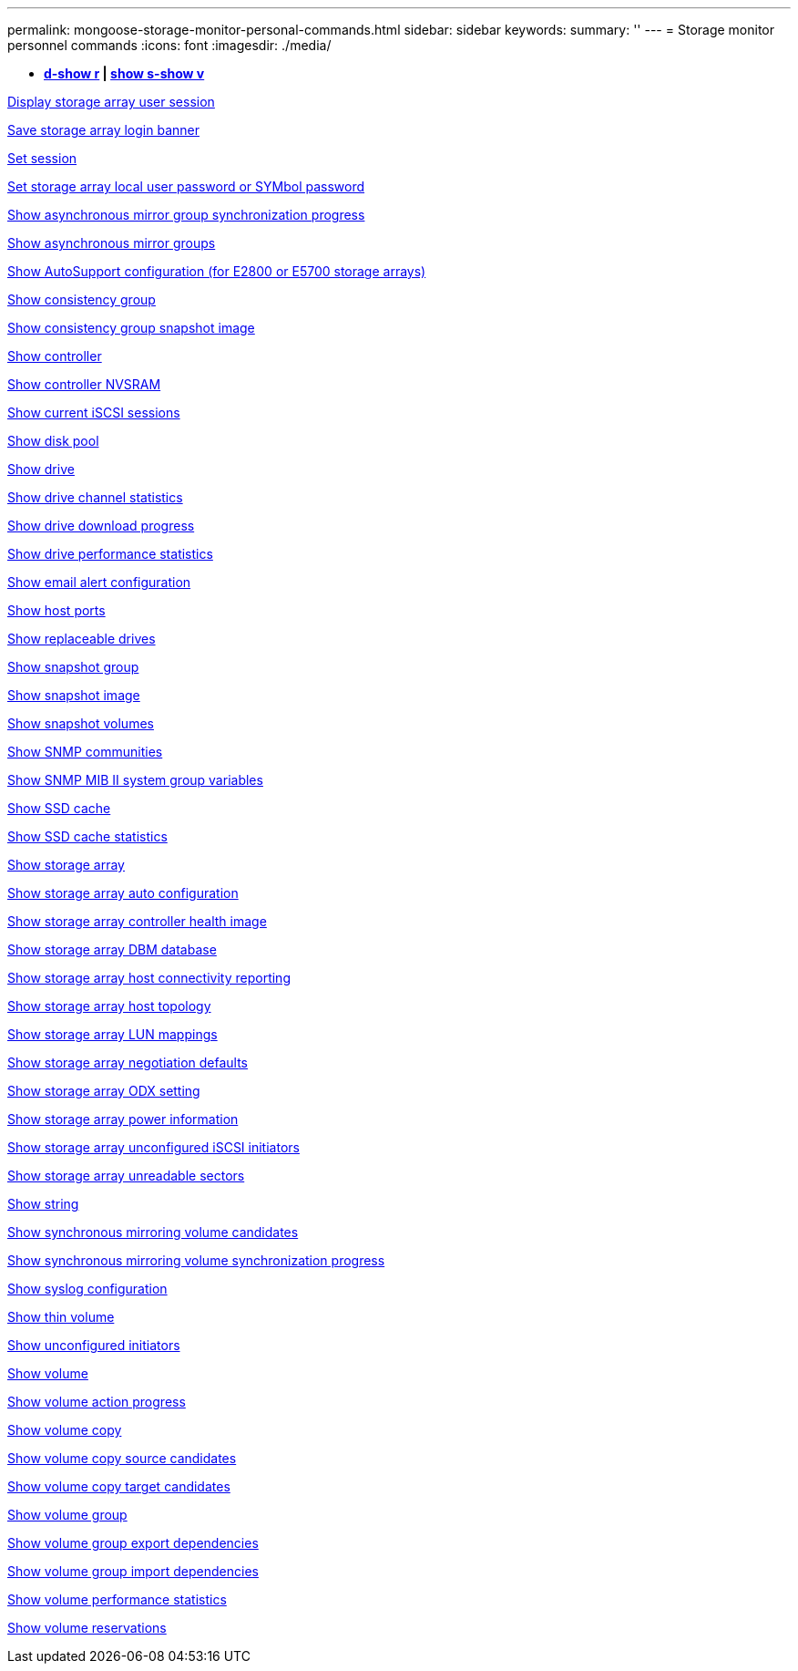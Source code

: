 ---
permalink: mongoose-storage-monitor-personal-commands.html
sidebar: sidebar
keywords: 
summary: ''
---
= Storage monitor personnel commands
:icons: font
:imagesdir: ./media/

[.lead]
* *<<GUID-A2BE532D-A821-4B95-8238-492C36D9AAB3,d-show r>> | <<GUID-BB32F0FF-CA74-4EA5-977A-B442FC2EB098,show s-show v>>*

xref:wombat-show-storagearray-usersession.adoc[Display storage array user session]

xref:wombat-save-storagearray-loginbanner.adoc[Save storage array login banner]

xref:wombat-set-session-erroraction.adoc[Set session]

xref:wombat-set-storagearray-localusername.adoc[Set storage array local user password or SYMbol password]

xref:wombat-show-asyncmirrorgroup-synchronizationprogress.adoc[Show asynchronous mirror group synchronization progress]

xref:wombat-show-asyncmirrorgroup-summary.adoc[Show asynchronous mirror groups]

xref:wombat-show-storagearray-autosupport.adoc[Show AutoSupport configuration (for E2800 or E5700 storage arrays)]

xref:wombat-show-consistencygroup.adoc[Show consistency group]

xref:wombat-show-cgsnapimage.adoc[Show consistency group snapshot image]

xref:wombat-show-controller.adoc[Show controller]

xref:wombat-show-controller-nvsram.adoc[Show controller NVSRAM]

xref:wombat-show-iscsisessions.adoc[Show current iSCSI sessions]

xref:wombat-show-diskpool.adoc[Show disk pool]

xref:wombat-show-alldrives.adoc[Show drive]

xref:wombat-show-drivechannel-stats.adoc[Show drive channel statistics]

xref:wombat-show-alldrives-downloadprogress.adoc[Show drive download progress]

xref:wombat-show-alldrives-performancestats.adoc[Show drive performance statistics]

xref:wombat-show-emailalert-summary.adoc[Show email alert configuration]

xref:wombat-show-allhostports.adoc[Show host ports]

xref:wombat-show-replaceabledrives.adoc[Show replaceable drives]

xref:wombat-show-snapgroup.adoc[Show snapshot group]

xref:wombat-show-snapimage.adoc[Show snapshot image]

xref:wombat-show-snapvolume.adoc[Show snapshot volumes]

xref:wombat-show-allsnmpcommunities.adoc[Show SNMP communities]

xref:wombat-show-snmpsystemvariables.adoc[Show SNMP MIB II system group variables]

xref:wombat-show-ssd-cache.adoc[Show SSD cache]

xref:wombat-show-ssd-cache-statistics.adoc[Show SSD cache statistics]

xref:wombat-show-storagearray.adoc[Show storage array]

xref:wombat-show-storagearray-autoconfiguration.adoc[Show storage array auto configuration]

xref:wombat-show-storagearray-controllerhealthimage.adoc[Show storage array controller health image]

xref:wombat-show-storagearray-dbmdatabase.adoc[Show storage array DBM database]

xref:wombat-show-storagearray-hostconnectivityreporting.adoc[Show storage array host connectivity reporting]

xref:wombat-show-storagearray-hosttopology.adoc[Show storage array host topology]

xref:wombat-show-storagearray-lunmappings.adoc[Show storage array LUN mappings]

xref:wombat-show-storagearray-iscsinegotiationdefaults.adoc[Show storage array negotiation defaults]

xref:wombat-show-storagearray-odxsetting.adoc[Show storage array ODX setting]

xref:wombat-show-storagearray-powerinfo.adoc[Show storage array power information]

xref:wombat-show-storagearray-unconfigurediscsiinitiators.adoc[Show storage array unconfigured iSCSI initiators]

xref:wombat-show-storagearray-unreadablesectors.adoc[Show storage array unreadable sectors]

xref:wombat-show-textstring.adoc[Show string]

xref:wombat-show-syncmirror-candidates.adoc[Show synchronous mirroring volume candidates]

xref:wombat-show-syncmirror-synchronizationprogress.adoc[Show synchronous mirroring volume synchronization progress]

xref:wombat-show-syslog-summary.adoc[Show syslog configuration]

xref:wombat-show-volume.adoc[Show thin volume]

xref:wombat-show-storagearray-unconfiguredinitiators.adoc[Show unconfigured initiators]

xref:wombat-show-volume-summary.adoc[Show volume]

xref:wombat-show-volume-actionprogress.adoc[Show volume action progress]

xref:wombat-show-volumecopy.adoc[Show volume copy]

xref:wombat-show-volumecopy-sourcecandidates.adoc[Show volume copy source candidates]

xref:wombat-show-volumecopy-source-targetcandidates.adoc[Show volume copy target candidates]

xref:wombat-show-volumegroup.adoc[Show volume group]

xref:wombat-show-volumegroup-exportdependencies.adoc[Show volume group export dependencies]

xref:wombat-show-volumegroup-importdependencies.adoc[Show volume group import dependencies]

xref:wombat-show-volume-performancestats.adoc[Show volume performance statistics]

xref:wombat-show-volume-reservations.adoc[Show volume reservations]
